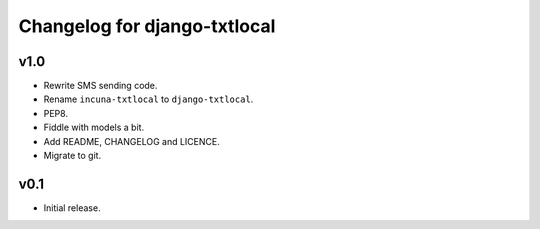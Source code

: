 Changelog for django-txtlocal
=============================

v1.0
----
* Rewrite SMS sending code.
* Rename ``incuna-txtlocal`` to ``django-txtlocal``.
* PEP8.
* Fiddle with models a bit.
* Add README, CHANGELOG and LICENCE.
* Migrate to git.

v0.1
----
* Initial release.
